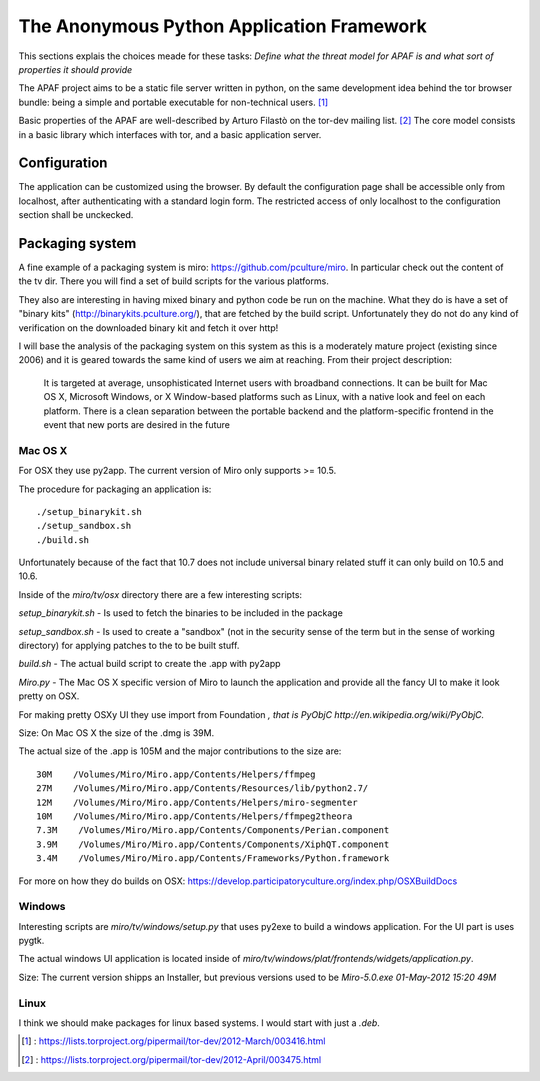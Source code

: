 .. _apaf:

===========================================
The Anonymous Python Application Framework
===========================================

This sections explais the choices meade for these tasks:
*Define what the threat model for APAF is and what sort of properties it should provide*


The APAF project aims to be a static file server written in python, on the same
development idea behind the tor browser bundle: being a simple and
portable executable for non-technical users. [#]_

Basic properties of the APAF are well-described by Arturo Filastò on the tor-dev
mailing list. [#]_ The core model consists in a basic library which interfaces
with tor, and a basic application server.


Configuration
-------------

The application can be customized using the browser. By default the
configuration page shall be accessible only from localhost, after authenticating
with a standard login form.
The restricted access of only localhost to the configuration section shall be
unckecked.

Packaging system
----------------

A fine example of a packaging system is miro: https://github.com/pculture/miro.
In particular check out the content of the tv dir. There you will find a set of
build scripts for the various platforms.

They also are interesting in having mixed binary and python code be run on the machine.
What they do is have a set of "binary kits" (http://binarykits.pculture.org/), that are
fetched by the build script. Unfortunately they do not do any kind of verification on the
downloaded binary kit and fetch it over http!

I will base the analysis of the packaging system on this system as this is a moderately mature
project (existing since 2006) and it is geared towards the same kind of users we aim at reaching.
From their project description:

    It is targeted at average, unsophisticated Internet users with broadband connections.
    It can be built for Mac OS X, Microsoft Windows, or X Window-based platforms
    such as Linux, with a native look and feel on each platform.  There is
    a clean separation between the portable backend and the
    platform-specific frontend in the event that new ports are desired in
    the future


Mac OS X
........

For OSX they use py2app. The current version of Miro only supports >= 10.5.

The procedure for packaging an application is: ::

    ./setup_binarykit.sh
    ./setup_sandbox.sh
    ./build.sh

Unfortunately because of the fact that 10.7 does not include universal binary related stuff
it can only build on 10.5 and 10.6.


Inside of the `miro/tv/osx` directory there are a few interesting scripts:

`setup_binarykit.sh` - Is used to fetch the binaries to be included in the package

`setup_sandbox.sh` - Is used to create a "sandbox" (not in the security sense of the term but
in the sense of working directory) for applying patches to the to be built stuff.

`build.sh` - The actual build script to create the .app with py2app

`Miro.py` - The Mac OS X specific version of Miro to launch the application and provide all the
fancy UI to make it look pretty on OSX.

For making pretty OSXy UI they use import from Foundation *, that is PyObjC http://en.wikipedia.org/wiki/PyObjC.*

Size:
On Mac OS X the size of the .dmg is 39M.

The actual size of the .app is 105M and the major
contributions to the size are: ::

    30M    /Volumes/Miro/Miro.app/Contents/Helpers/ffmpeg
    27M    /Volumes/Miro/Miro.app/Contents/Resources/lib/python2.7/
    12M    /Volumes/Miro/Miro.app/Contents/Helpers/miro-segmenter
    10M    /Volumes/Miro/Miro.app/Contents/Helpers/ffmpeg2theora
    7.3M    /Volumes/Miro/Miro.app/Contents/Components/Perian.component
    3.9M    /Volumes/Miro/Miro.app/Contents/Components/XiphQT.component
    3.4M    /Volumes/Miro/Miro.app/Contents/Frameworks/Python.framework

For more on how they do builds on OSX: https://develop.participatoryculture.org/index.php/OSXBuildDocs

Windows
.......


Interesting scripts are `miro/tv/windows/setup.py` that uses py2exe to build a windows application. For the
UI part is uses pygtk.

The actual windows UI application is located inside of `miro/tv/windows/plat/frontends/widgets/application.py`.


Size:
The current version shipps an Installer, but previous versions used to be
`Miro-5.0.exe                                       01-May-2012 15:20   49M`

Linux
.....

I think we should make packages for linux based systems. I would start with just a `.deb`.

.. [#] : https://lists.torproject.org/pipermail/tor-dev/2012-March/003416.html
.. [#] : https://lists.torproject.org/pipermail/tor-dev/2012-April/003475.html



